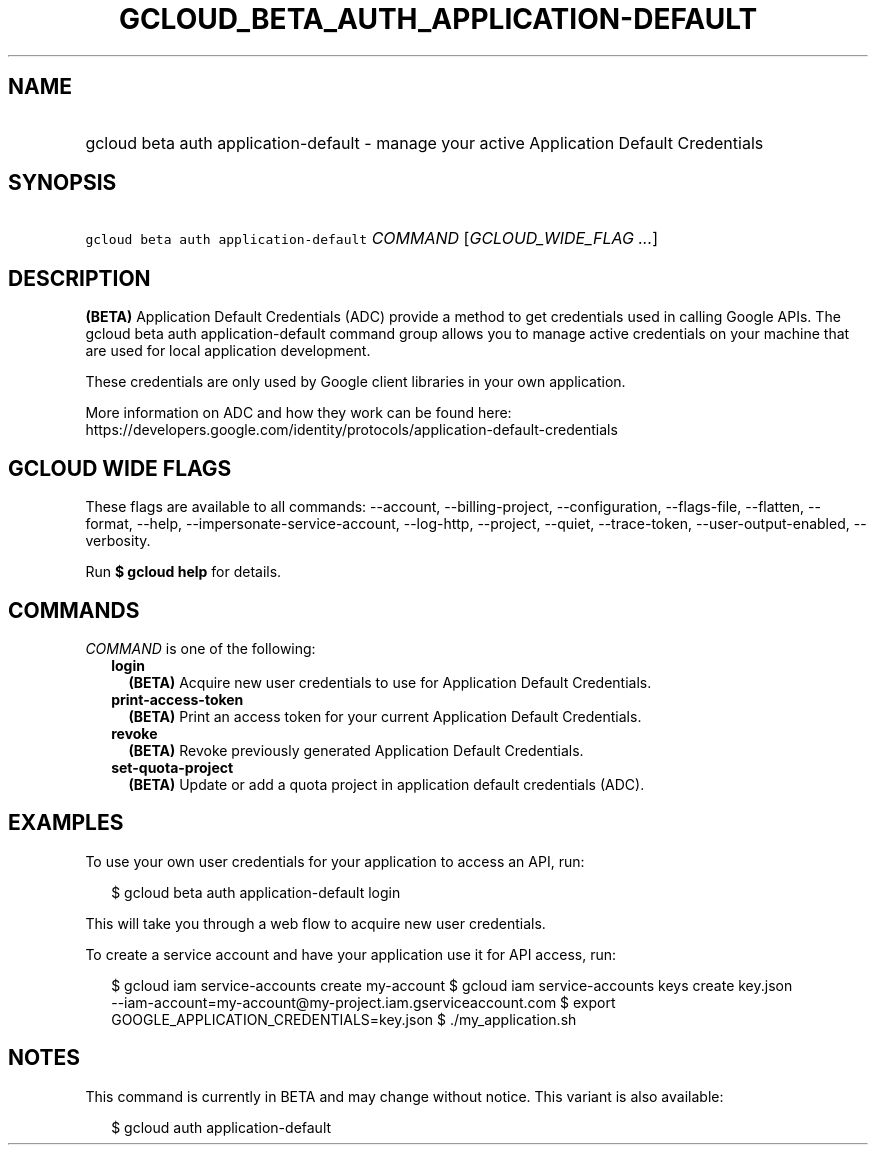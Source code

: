 
.TH "GCLOUD_BETA_AUTH_APPLICATION\-DEFAULT" 1



.SH "NAME"
.HP
gcloud beta auth application\-default \- manage your active Application Default Credentials



.SH "SYNOPSIS"
.HP
\f5gcloud beta auth application\-default\fR \fICOMMAND\fR [\fIGCLOUD_WIDE_FLAG\ ...\fR]



.SH "DESCRIPTION"

\fB(BETA)\fR Application Default Credentials (ADC) provide a method to get
credentials used in calling Google APIs. The gcloud beta auth
application\-default command group allows you to manage active credentials on
your machine that are used for local application development.

These credentials are only used by Google client libraries in your own
application.

More information on ADC and how they work can be found here:
https://developers.google.com/identity/protocols/application\-default\-credentials



.SH "GCLOUD WIDE FLAGS"

These flags are available to all commands: \-\-account, \-\-billing\-project,
\-\-configuration, \-\-flags\-file, \-\-flatten, \-\-format, \-\-help,
\-\-impersonate\-service\-account, \-\-log\-http, \-\-project, \-\-quiet,
\-\-trace\-token, \-\-user\-output\-enabled, \-\-verbosity.

Run \fB$ gcloud help\fR for details.



.SH "COMMANDS"

\f5\fICOMMAND\fR\fR is one of the following:

.RS 2m
.TP 2m
\fBlogin\fR
\fB(BETA)\fR Acquire new user credentials to use for Application Default
Credentials.

.TP 2m
\fBprint\-access\-token\fR
\fB(BETA)\fR Print an access token for your current Application Default
Credentials.

.TP 2m
\fBrevoke\fR
\fB(BETA)\fR Revoke previously generated Application Default Credentials.

.TP 2m
\fBset\-quota\-project\fR
\fB(BETA)\fR Update or add a quota project in application default credentials
(ADC).


.RE
.sp

.SH "EXAMPLES"

To use your own user credentials for your application to access an API, run:

.RS 2m
$ gcloud beta auth application\-default login
.RE

This will take you through a web flow to acquire new user credentials.

To create a service account and have your application use it for API access,
run:

.RS 2m
$ gcloud iam service\-accounts create my\-account
$ gcloud iam service\-accounts keys create key.json
  \-\-iam\-account=my\-account@my\-project.iam.gserviceaccount.com
$ export GOOGLE_APPLICATION_CREDENTIALS=key.json
$ ./my_application.sh
.RE



.SH "NOTES"

This command is currently in BETA and may change without notice. This variant is
also available:

.RS 2m
$ gcloud auth application\-default
.RE

